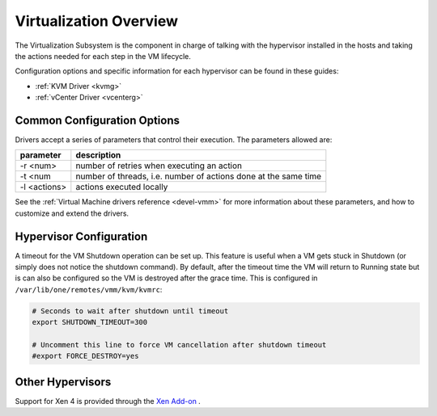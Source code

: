 .. _vmmg:

========================
Virtualization Overview
========================

The Virtualization Subsystem is the component in charge of talking with the hypervisor installed in the hosts and taking the actions needed for each step in the VM lifecycle.

Configuration options and specific information for each hypervisor can be found in these guides:

- :ref:`KVM Driver <kvmg>`
- :ref:`vCenter Driver <vcenterg>`

Common Configuration Options
============================

Drivers accept a series of parameters that control their execution. The parameters allowed are:

+----------------+-------------------------------------------------------------------+
| parameter      | description                                                       |
+================+===================================================================+
| -r <num>       | number of retries when executing an action                        |
+----------------+-------------------------------------------------------------------+
| -t <num        | number of threads, i.e. number of actions done at the same time   |
+----------------+-------------------------------------------------------------------+
| -l <actions>   | actions executed locally                                          |
+----------------+-------------------------------------------------------------------+

See the :ref:`Virtual Machine drivers reference <devel-vmm>` for more information about these parameters, and how to customize and extend the drivers.

Hypervisor Configuration
========================

A timeout for the VM Shutdown operation can be set up. This feature is useful when a VM gets stuck in Shutdown (or simply does not notice the shutdown command). By default, after the timeout time the VM will return to Running state but is can also be configured so the VM is destroyed after the grace time. This is configured in ``/var/lib/one/remotes/vmm/kvm/kvmrc``:

.. code::

    # Seconds to wait after shutdown until timeout
    export SHUTDOWN_TIMEOUT=300
     
    # Uncomment this line to force VM cancellation after shutdown timeout
    #export FORCE_DESTROY=yes


Other Hypervisors
=================

Support for Xen 4 is provided through the `Xen Add-on <https://github.com/OpenNebula/addon-xen>`__ .
